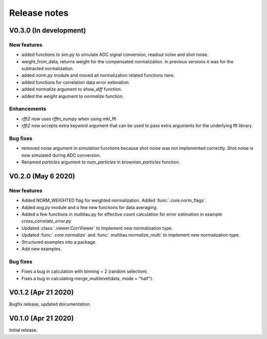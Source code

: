Release notes
-------------

V0.3.0 (In development)
+++++++++++++++++++++++

New features
////////////

* added functions to sim.py to simulate ADC signal conversion, readout noise and shot noise.
* weight_from_data, returns weight for the compensated normalization. In previous versions
  it was for the subtracted normalization.
* added `norm.py` module and moved all normalization related functions here.
* added functions for correlation data error estimation.
* added `normalize` argument to `show_diff` function.
* added the `weight` argument to `normalize` function.

Enhancements
////////////

* `rfft2` now uses `rfftn_numpy` when using mkl_fft 
* `rfft2` now accepts extra keyword argument that can be used to pass extra arguments for
  the underlying fft library.

Bug fixes
/////////

* removed noise argument in simulation functions because shot noise was not implemented correctly.
  Shot noise is now simulated during ADC conversion. 
* Renamed `particles` argument to `num_particles` in `brownian_particles` function.


V0.2.0 (May 6 2020)
+++++++++++++++++++

New features
////////////

* Added NORM_WEIGHTED flag for weighted normalization. Added :func:`.core.norm_flags`.
* Added `avg.py` module and a few new functions for data averaging.
* Added a few functions in multitau.py for effective count calculation for error estimation in example `cross_correlate_error.py`
* Updated :class:`.viewer.CorrViewer` to implement new normalization type.
* Updated :func:`.core.normalize` and :func:`.multitau.normalize_multi` to implement new normalization type.
* Structured examples into a package.
* Add new examples.

Bug fixes
/////////

* Fixes a bug in calculation with binning = 2 (random selection). 
* Fixes a bug in calculating merge_multilevel(data, mode = "half").

V0.1.2 (Apr 21 2020)
++++++++++++++++++++

Bugfix release, updated documentation.

V0.1.0 (Apr 21 2020)
++++++++++++++++++++

Initial release.